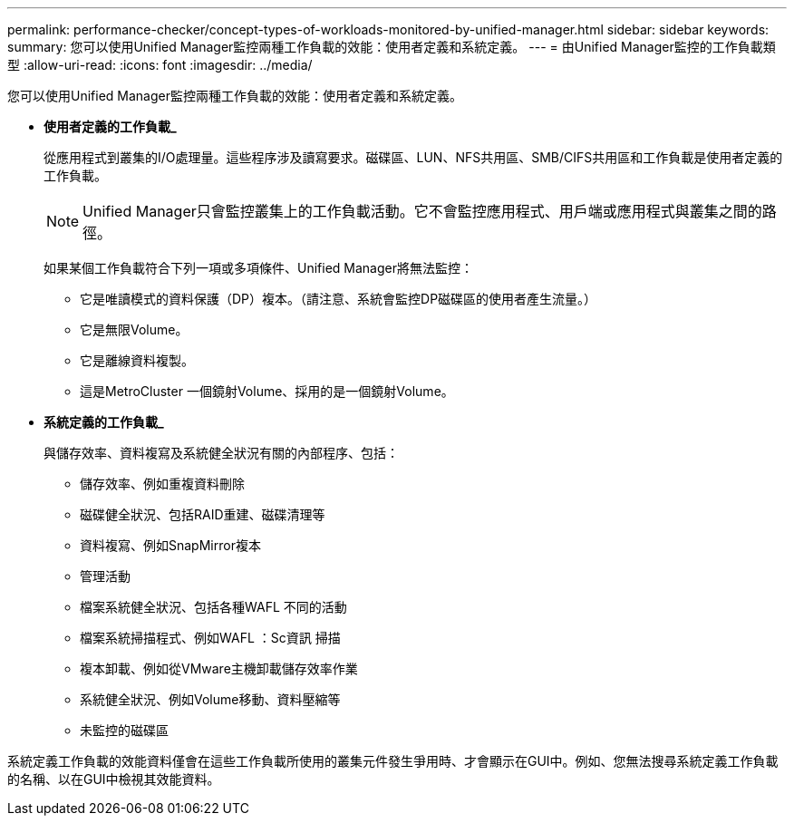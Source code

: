 ---
permalink: performance-checker/concept-types-of-workloads-monitored-by-unified-manager.html 
sidebar: sidebar 
keywords:  
summary: 您可以使用Unified Manager監控兩種工作負載的效能：使用者定義和系統定義。 
---
= 由Unified Manager監控的工作負載類型
:allow-uri-read: 
:icons: font
:imagesdir: ../media/


[role="lead"]
您可以使用Unified Manager監控兩種工作負載的效能：使用者定義和系統定義。

* *使用者定義的工作負載_*
+
從應用程式到叢集的I/O處理量。這些程序涉及讀寫要求。磁碟區、LUN、NFS共用區、SMB/CIFS共用區和工作負載是使用者定義的工作負載。

+
[NOTE]
====
Unified Manager只會監控叢集上的工作負載活動。它不會監控應用程式、用戶端或應用程式與叢集之間的路徑。

====
+
如果某個工作負載符合下列一項或多項條件、Unified Manager將無法監控：

+
** 它是唯讀模式的資料保護（DP）複本。（請注意、系統會監控DP磁碟區的使用者產生流量。）
** 它是無限Volume。
** 它是離線資料複製。
** 這是MetroCluster 一個鏡射Volume、採用的是一個鏡射Volume。


* *系統定義的工作負載_*
+
與儲存效率、資料複寫及系統健全狀況有關的內部程序、包括：

+
** 儲存效率、例如重複資料刪除
** 磁碟健全狀況、包括RAID重建、磁碟清理等
** 資料複寫、例如SnapMirror複本
** 管理活動
** 檔案系統健全狀況、包括各種WAFL 不同的活動
** 檔案系統掃描程式、例如WAFL ：Sc資訊 掃描
** 複本卸載、例如從VMware主機卸載儲存效率作業
** 系統健全狀況、例如Volume移動、資料壓縮等
** 未監控的磁碟區




系統定義工作負載的效能資料僅會在這些工作負載所使用的叢集元件發生爭用時、才會顯示在GUI中。例如、您無法搜尋系統定義工作負載的名稱、以在GUI中檢視其效能資料。
